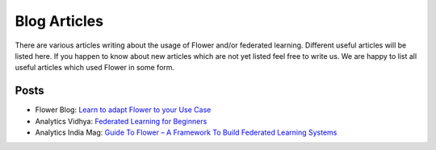 Blog Articles
================

There are various articles writing about the usage of Flower and/or federated learning. Different useful articles will be listed here.
If you happen to know about new articles which are not yet listed feel free to write us. We are happy
to list all useful articles which used Flower in some form.

Posts
-----

- Flower Blog: `Learn to adapt Flower to your Use Case <https://flower.dev/blog>`_
- Analytics Vidhya: `Federated Learning for Beginners <https://www.analyticsvidhya.com/blog/2021/04/federated-learning-for-beginners/>`_
- Analytics India Mag: `Guide To Flower – A Framework To Build Federated Learning Systems <https://analyticsindiamag.com/guide-to-flower-a-framework-to-build-federated-learning-systems/>`_
